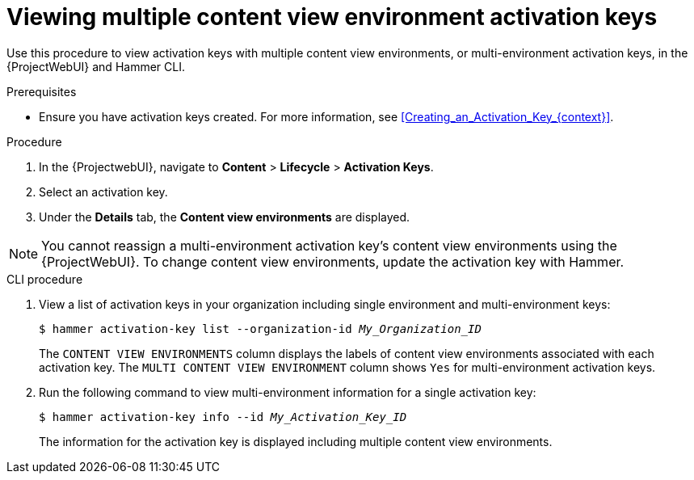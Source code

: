 [id="viewing-multiple-content-view-environment-activation-keys"]
= Viewing multiple content view environment activation keys

Use this procedure to view activation keys with multiple content view environments, or multi-environment activation keys, in the {ProjectWebUI} and Hammer CLI.

.Prerequisites
* Ensure you have activation keys created.
For more information, see xref:Creating_an_Activation_Key_{context}[].

.Procedure
. In the {ProjectwebUI}, navigate to *Content* > *Lifecycle* > *Activation Keys*.      
. Select an activation key.
. Under the *Details* tab, the *Content view environments* are displayed.

[NOTE]
====
You cannot reassign a multi-environment activation key's content view environments using the {ProjectWebUI}.
To change content view environments, update the activation key with Hammer.
====

.CLI procedure
. View a list of activation keys in your organization including single environment and multi-environment keys:
+
[options="nowrap" subs="+quotes"]
----
$ hammer activation-key list --organization-id _My_Organization_ID_
----
The `CONTENT VIEW ENVIRONMENTS` column displays the labels of content view environments associated with each activation key.
The `MULTI CONTENT VIEW ENVIRONMENT` column shows `Yes` for multi-environment activation keys.
+
. Run the following command to view multi-environment information for a single activation key:
+
[options="nowrap" subs="+quotes"]
----
$ hammer activation-key info --id _My_Activation_Key_ID_
----
+
The information for the activation key is displayed including multiple content view environments.